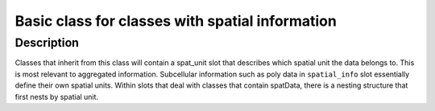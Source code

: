 Basic class for classes with spatial information
------------------------------------------------

Description
~~~~~~~~~~~

Classes that inherit from this class will contain a spat_unit slot that
describes which spatial unit the data belongs to. This is most relevant
to aggregated information. Subcellular information such as poly data in
``spatial_info`` slot essentially define their own spatial units. Within
slots that deal with classes that contain spatData, there is a nesting
structure that first nests by spatial unit.
